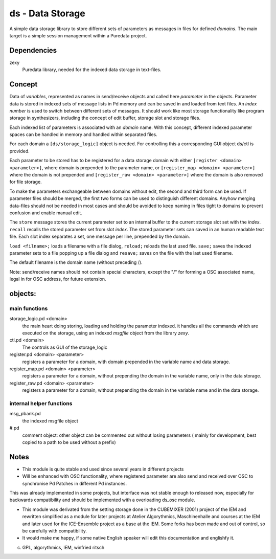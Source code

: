 ds - Data Storage
=================

A simple data storage library to store different sets of parameters as messages 
in files for defined *domains*. 
The main target is  a simple session management within a Puredata project.

Dependencies
------------

zexy 
 Puredata library, needed for the indexed data storage in text-files.

Concept
-------

Data of `variables`, represented as names in send/receive objects and called here *parameter* in the objects.
Parameter data is stored in indexed sets of message lists in Pd memory and can be saved in and loaded from text files.
An *index number* is used to switch between different sets of messages. 
It should work like most storage functionality like program storage in synthesizers, including the concept of edit buffer, storage slot and storage files.

Each  indexed list of parameters is associated with an `domain` name.
With this concept, different indexed parameter spaces can be handled in memory and handled within separated files.

For each domain a ``[ds/storage_logic]`` object is needed. 
For controlling this a corresponding GUI object ds/ctl is provided.

Each parameter to be stored has to be registered for a data storage domain with either ``[register <domain> <parameter>]``,  where domain is prepended to the parameter name, or ``[register_map <domain> <parameter>]`` where the domain is not prepended and ``[register_raw <domain> <parameter>]`` where the domain is also removed for file storage.

To make the parameters exchangeable between domains without edit, the second and third form can be used.
If parameter files should be merged, the first two forms can be used to distinguish different domains.
Anyhow merging data-files should not be needed in most cases and should be avoided to keep naming in files tight to domains to prevent confusion and enable manual edit.

The ``store`` message stores the current parameter set to an internal buffer to the current storage slot set with the *index*. 
``recall`` recalls the stored parameter set from slot *index*.
The stored parameter sets can saved in an human readable text file.
Each slot index separates  a set, one message per line, prepended by the domain.

``load <filname>;`` loads a filename with a file dialog, ``reload;`` reloads the last used file.
``save;`` saves the indexed parameter sets to a file popping up a file dialog and ``resave;`` saves on the file with the last used filename.

The default filename is the domain name (without preceding /).

Note: send/receive names should not contain special characters, except the "/" for forming a OSC associated name, legal in for OSC address, for future extension.

objects:
--------

main functions
..............

storage_logic.pd <domain>
 the main heart doing storing, loading and holding the parameter  indexed.
 it handles all the commands which are executed on the storage, using an indexed `msgfile` object from the library `zexy`.

ctl.pd <domain>
 The controls as GUI of the storage_logic 

register.pd <domain> <parameter>
  registers a parameter for a domain, with domain prepended in the variable name and data storage.

register_map.pd <domain> <parameter>
  registers a parameter for a domain, without prepending the domain in the variable name, only in the data storage.

register_raw.pd <domain> <parameter>
  registers a parameter for a domain, without prepending the domain in the variable name and in the data storage.

internal helper functions
.........................

msg_pbank.pd
   the indexed msgfile object

#.pd
   comment object: other object can be commented out without losing parameters ( mainly for development, best copied to a path to be used without a prefix)

Notes 
-----

- This module is quite stable and used since several years in different projects

- Will be enhanced with OSC functionality, where registered parameter are also send and received over OSC to synchronise Pd Patches in different Pd instances. 
This was already implemented in some projects, but interface was not stable enough to released now, especially for backwards compatibility and should be implemented with a overloading ds_osc module.

- This module was derivated from the setting storage done in the CUBEMIXER (2001) project of the IEM and rewritten simplified as a module for later projects at Atelier Algorythmics, Maschinenhalle and courses at the IEM and later used for the ICE-Ensemble project as a base at the IEM. Some forks has been made and out of control, so be carefully with compatibility. 

- It would make me happy, if some native English speaker will edit this documentation and englishfy it.

(c) GPL, algorythmics, IEM, winfried ritsch